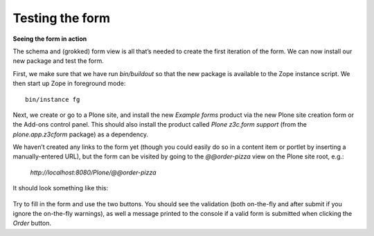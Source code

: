 Testing the form
=====================

**Seeing the form in action**

The schema and (grokked) form view is all that’s needed to create the
first iteration of the form. We can now install our new package and test
the form.

First, we make sure that we have run *bin/buildout* so that the new
package is available to the Zope instance script. We then start up Zope
in foreground mode:

::

    bin/instance fg

Next, we create or go to a Plone site, and install the new *Example
forms* product via the new Plone site creation form or the Add-ons
control panel. This should also install the product called *Plone
z3c.form support* (from the *plone.app.z3cform* package) as a
dependency.

We haven’t created any links to the form yet (though you could easily do
so in a content item or portlet by inserting a manually-entered URL),
but the form can be visited by going to the *@@order-pizza* view on the
Plone site root, e.g.:

    *http://localhost:8080/Plone/@@order-pizza*

It should look something like this:

.. figure:: ./basic-form.png
   :align: center
   :alt: Basic form

Try to fill in the form and use the two buttons. You should see the
validation (both on-the-fly and after submit if you ignore the
on-the-fly warnings), as well a message printed to the console if a
valid form is submitted when clicking the *Order* button.
